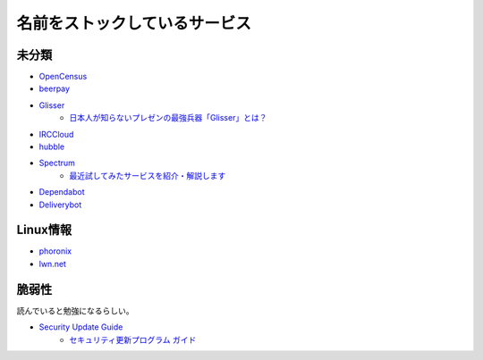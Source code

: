 ==============================
名前をストックしているサービス
==============================

未分類
===========

* `OpenCensus <https://opencensus.io/>`_
* `beerpay <https://beerpay.io/>`_
* `Glisser <https://www.glisser.com/>`_
	* `日本人が知らないプレゼンの最強兵器「Glisser」とは？ <https://seleck.cc/797>`_
* `IRCCloud <https://www.irccloud.com/>`_
* `hubble <https://hubble-docs.com>`_
* `Spectrum <https://spectrum.chat>`_
	* `最近試してみたサービスを紹介・解説します <https://note.mu/celorie/n/n5a4df06108f1>`_
* `Dependabot <https://dependabot.com/>`_
* `Deliverybot <https://deliverybot.dev/>`_

Linux情報
==========

* `phoronix <https://www.phoronix.com/>`_
* `lwn.net <https://lwn.net/>`_

脆弱性
=======

読んでいると勉強になるらしい。

* `Security Update Guide <https://portal.msrc.microsoft.com/en-us/security-guidance>`_
	* `セキュリティ更新プログラム ガイド <https://portal.msrc.microsoft.com/ja-jp/security-guidance>`_
